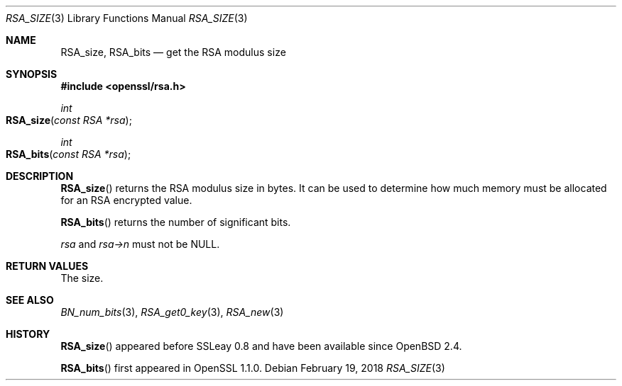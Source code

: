 .\" $OpenBSD: RSA_size.3,v 1.6 2018/02/19 12:14:11 schwarze Exp $
.\" full merge up to: OpenSSL 99d63d46 Oct 26 13:56:48 2016 -0400
.\"
.\" This file was written by Ulf Moeller <ulf@openssl.org> and
.\" Kurt Roeckx <kurt@roeckx.be>.
.\" Copyright (c) 2000, 2002, 2015 The OpenSSL Project.  All rights reserved.
.\"
.\" Redistribution and use in source and binary forms, with or without
.\" modification, are permitted provided that the following conditions
.\" are met:
.\"
.\" 1. Redistributions of source code must retain the above copyright
.\"    notice, this list of conditions and the following disclaimer.
.\"
.\" 2. Redistributions in binary form must reproduce the above copyright
.\"    notice, this list of conditions and the following disclaimer in
.\"    the documentation and/or other materials provided with the
.\"    distribution.
.\"
.\" 3. All advertising materials mentioning features or use of this
.\"    software must display the following acknowledgment:
.\"    "This product includes software developed by the OpenSSL Project
.\"    for use in the OpenSSL Toolkit. (http://www.openssl.org/)"
.\"
.\" 4. The names "OpenSSL Toolkit" and "OpenSSL Project" must not be used to
.\"    endorse or promote products derived from this software without
.\"    prior written permission. For written permission, please contact
.\"    openssl-core@openssl.org.
.\"
.\" 5. Products derived from this software may not be called "OpenSSL"
.\"    nor may "OpenSSL" appear in their names without prior written
.\"    permission of the OpenSSL Project.
.\"
.\" 6. Redistributions of any form whatsoever must retain the following
.\"    acknowledgment:
.\"    "This product includes software developed by the OpenSSL Project
.\"    for use in the OpenSSL Toolkit (http://www.openssl.org/)"
.\"
.\" THIS SOFTWARE IS PROVIDED BY THE OpenSSL PROJECT ``AS IS'' AND ANY
.\" EXPRESSED OR IMPLIED WARRANTIES, INCLUDING, BUT NOT LIMITED TO, THE
.\" IMPLIED WARRANTIES OF MERCHANTABILITY AND FITNESS FOR A PARTICULAR
.\" PURPOSE ARE DISCLAIMED.  IN NO EVENT SHALL THE OpenSSL PROJECT OR
.\" ITS CONTRIBUTORS BE LIABLE FOR ANY DIRECT, INDIRECT, INCIDENTAL,
.\" SPECIAL, EXEMPLARY, OR CONSEQUENTIAL DAMAGES (INCLUDING, BUT
.\" NOT LIMITED TO, PROCUREMENT OF SUBSTITUTE GOODS OR SERVICES;
.\" LOSS OF USE, DATA, OR PROFITS; OR BUSINESS INTERRUPTION)
.\" HOWEVER CAUSED AND ON ANY THEORY OF LIABILITY, WHETHER IN CONTRACT,
.\" STRICT LIABILITY, OR TORT (INCLUDING NEGLIGENCE OR OTHERWISE)
.\" ARISING IN ANY WAY OUT OF THE USE OF THIS SOFTWARE, EVEN IF ADVISED
.\" OF THE POSSIBILITY OF SUCH DAMAGE.
.\"
.Dd $Mdocdate: February 19 2018 $
.Dt RSA_SIZE 3
.Os
.Sh NAME
.Nm RSA_size ,
.Nm RSA_bits
.Nd get the RSA modulus size
.Sh SYNOPSIS
.In openssl/rsa.h
.Ft int
.Fo RSA_size
.Fa "const RSA *rsa"
.Fc
.Ft int
.Fo RSA_bits
.Fa "const RSA *rsa"
.Fc
.Sh DESCRIPTION
.Fn RSA_size
returns the RSA modulus size in bytes.
It can be used to determine how much memory must be allocated for
an RSA encrypted value.
.Pp
.Fn RSA_bits
returns the number of significant bits.
.Pp
.Fa rsa
and
.Fa rsa->n
must not be
.Dv NULL .
.Sh RETURN VALUES
The size.
.Sh SEE ALSO
.Xr BN_num_bits 3 ,
.Xr RSA_get0_key 3 ,
.Xr RSA_new 3
.Sh HISTORY
.Fn RSA_size
appeared before SSLeay 0.8 and have been available since
.Ox 2.4 .
.Pp
.Fn RSA_bits
first appeared in OpenSSL 1.1.0.
